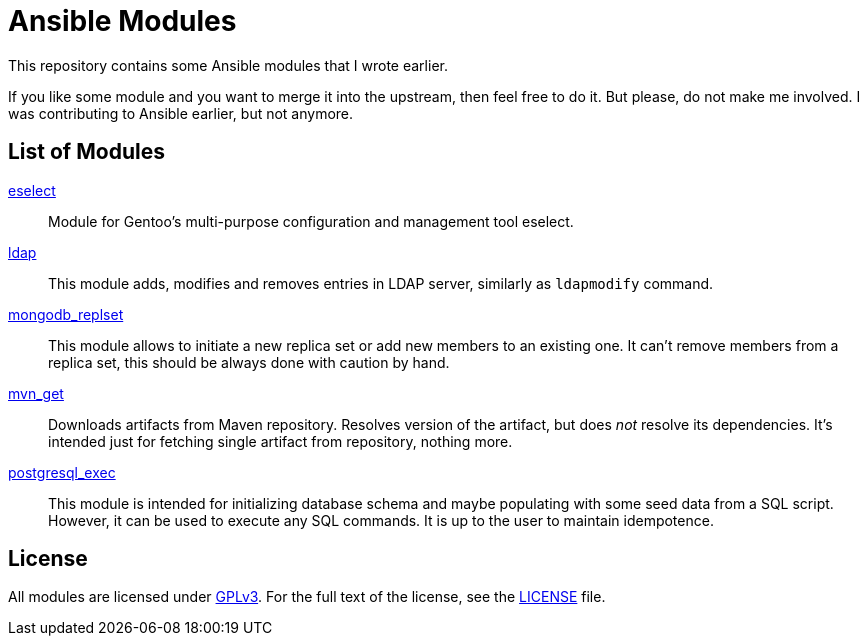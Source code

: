 = Ansible Modules

This repository contains some Ansible modules that I wrote earlier.

If you like some module and you want to merge it into the upstream, then feel free to do it.
But please, do not make me involved.
I was contributing to Ansible earlier, but not anymore.


== List of Modules

link:library/system/eselect.py[eselect]::
  Module for Gentoo’s multi-purpose configuration and management tool eselect.

link:library/database/ldap.py[ldap]::
  This module adds, modifies and removes entries in LDAP server, similarly as `ldapmodify` command.

link:library/database/mongodb_replset.py[mongodb_replset]::
  This module allows to initiate a new replica set or add new members to an existing one.
  It can’t remove members from a replica set, this should be always done with caution by hand.

link:library/packaging/mvn_get.py[mvn_get]::
  Downloads artifacts from Maven repository.
  Resolves version of the artifact, but does _not_ resolve its dependencies.
  It’s intended just for fetching single artifact from repository, nothing more.

link:library/database/postgresql_exec.py[postgresql_exec]::
  This module is intended for initializing database schema and maybe populating with some seed data from a SQL script.
  However, it can be used to execute any SQL commands.
  It is up to the user to maintain idempotence.


== License

All modules are licensed under https://www.gnu.org/copyleft/gpl-3.0.html[GPLv3].
For the full text of the license, see the link:LICENSE[LICENSE] file.
